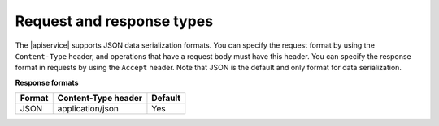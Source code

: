 .. _request-and-response:

==========================
Request and response types
==========================

The |apiservice| supports JSON data serialization formats. You can specify the
request format by using the ``Content-Type`` header, and operations that have a
request body must have this header. You can specify the response format in
requests by using the ``Accept`` header. Note that JSON is the default and only
format for data serialization.

**Response formats**

+--------+-------------------------+---------+
| Format |   Content-Type header   | Default |
+========+=========================+=========+
| JSON   |    application/json     |   Yes   |
+--------+-------------------------+---------+
